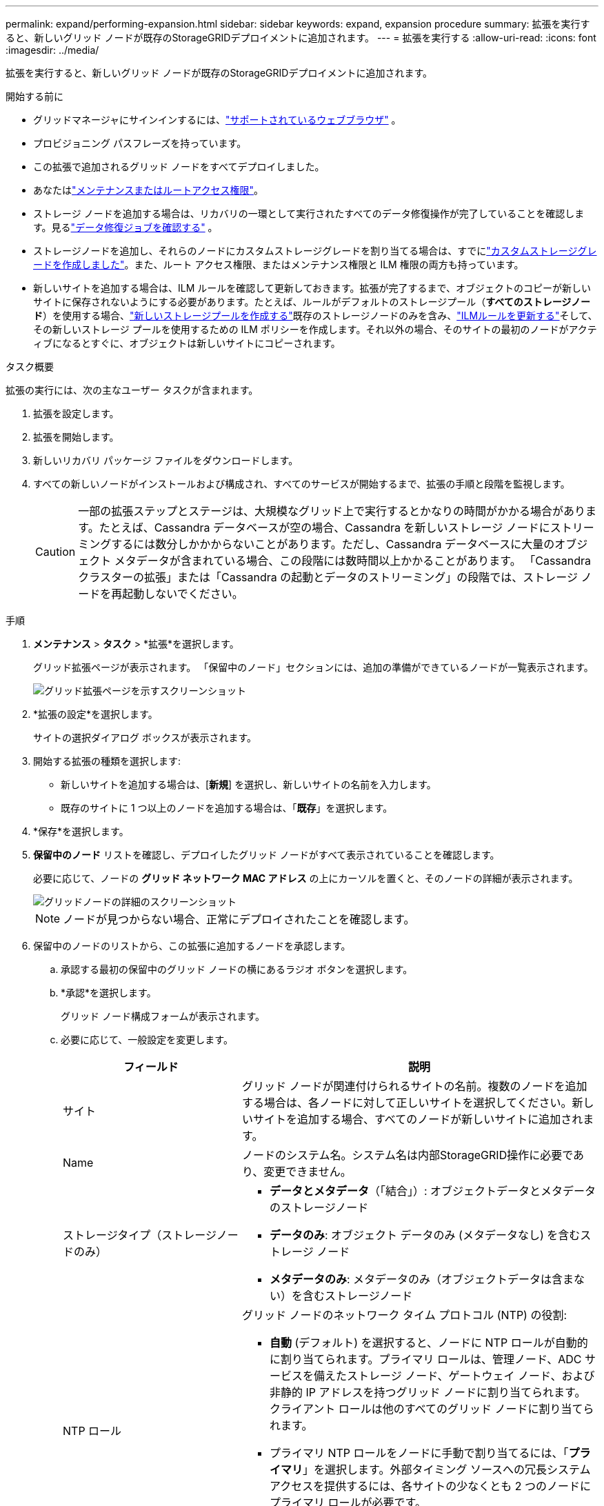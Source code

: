 ---
permalink: expand/performing-expansion.html 
sidebar: sidebar 
keywords: expand, expansion procedure 
summary: 拡張を実行すると、新しいグリッド ノードが既存のStorageGRIDデプロイメントに追加されます。 
---
= 拡張を実行する
:allow-uri-read: 
:icons: font
:imagesdir: ../media/


[role="lead"]
拡張を実行すると、新しいグリッド ノードが既存のStorageGRIDデプロイメントに追加されます。

.開始する前に
* グリッドマネージャにサインインするには、link:../admin/web-browser-requirements.html["サポートされているウェブブラウザ"] 。
* プロビジョニング パスフレーズを持っています。
* この拡張で追加されるグリッド ノードをすべてデプロイしました。
* あなたはlink:../admin/admin-group-permissions.html["メンテナンスまたはルートアクセス権限"]。
* ストレージ ノードを追加する場合は、リカバリの一環として実行されたすべてのデータ修復操作が完了していることを確認します。見るlink:../maintain/checking-data-repair-jobs.html["データ修復ジョブを確認する"] 。
* ストレージノードを追加し、それらのノードにカスタムストレージグレードを割り当てる場合は、すでにlink:../ilm/creating-and-assigning-storage-grades.html["カスタムストレージグレードを作成しました"]。また、ルート アクセス権限、またはメンテナンス権限と ILM 権限の両方も持っています。
* 新しいサイトを追加する場合は、ILM ルールを確認して更新しておきます。拡張が完了するまで、オブジェクトのコピーが新しいサイトに保存されないようにする必要があります。たとえば、ルールがデフォルトのストレージプール（*すべてのストレージノード*）を使用する場合、link:../ilm/creating-storage-pool.html["新しいストレージプールを作成する"]既存のストレージノードのみを含み、link:../ilm/working-with-ilm-rules-and-ilm-policies.html["ILMルールを更新する"]そして、その新しいストレージ プールを使用するための ILM ポリシーを作成します。それ以外の場合、そのサイトの最初のノードがアクティブになるとすぐに、オブジェクトは新しいサイトにコピーされます。


.タスク概要
拡張の実行には、次の主なユーザー タスクが含まれます。

. 拡張を設定します。
. 拡張を開始します。
. 新しいリカバリ パッケージ ファイルをダウンロードします。
. すべての新しいノードがインストールおよび構成され、すべてのサービスが開始するまで、拡張の手順と段階を監視します。
+

CAUTION: 一部の拡張ステップとステージは、大規模なグリッド上で実行するとかなりの時間がかかる場合があります。たとえば、Cassandra データベースが空の場合、Cassandra を新しいストレージ ノードにストリーミングするには数分しかかからないことがあります。ただし、Cassandra データベースに大量のオブジェクト メタデータが含まれている場合、この段階には数時間以上かかることがあります。  「Cassandra クラスターの拡張」または「Cassandra の起動とデータのストリーミング」の段階では、ストレージ ノードを再起動しないでください。



.手順
. *メンテナンス* > *タスク* > *拡張*を選択します。
+
グリッド拡張ページが表示されます。  「保留中のノード」セクションには、追加の準備ができているノードが一覧表示されます。

+
image::../media/grid_expansion_page.png[グリッド拡張ページを示すスクリーンショット]

. *拡張の設定*を選択します。
+
サイトの選択ダイアログ ボックスが表示されます。

. 開始する拡張の種類を選択します:
+
** 新しいサイトを追加する場合は、[*新規*] を選択し、新しいサイトの名前を入力します。
** 既存のサイトに 1 つ以上のノードを追加する場合は、「*既存*」を選択します。


. *保存*を選択します。
. *保留中のノード* リストを確認し、デプロイしたグリッド ノードがすべて表示されていることを確認します。
+
必要に応じて、ノードの *グリッド ネットワーク MAC アドレス* の上にカーソルを置くと、そのノードの詳細が表示されます。

+
image::../media/grid_node_details.png[グリッドノードの詳細のスクリーンショット]

+

NOTE: ノードが見つからない場合、正常にデプロイされたことを確認します。

. 保留中のノードのリストから、この拡張に追加するノードを承認します。
+
.. 承認する最初の保留中のグリッド ノードの横にあるラジオ ボタンを選択します。
.. *承認*を選択します。
+
グリッド ノード構成フォームが表示されます。

.. 必要に応じて、一般設定を変更します。
+
[cols="1a,2a"]
|===
| フィールド | 説明 


 a| 
サイト
 a| 
グリッド ノードが関連付けられるサイトの名前。複数のノードを追加する場合は、各ノードに対して正しいサイトを選択してください。新しいサイトを追加する場合、すべてのノードが新しいサイトに追加されます。



 a| 
Name
 a| 
ノードのシステム名。システム名は内部StorageGRID操作に必要であり、変更できません。



 a| 
ストレージタイプ（ストレージノードのみ）
 a| 
*** *データとメタデータ*（「結合」）: オブジェクトデータとメタデータのストレージノード
*** *データのみ*: オブジェクト データのみ (メタデータなし) を含むストレージ ノード
*** *メタデータのみ*: メタデータのみ（オブジェクトデータは含まない）を含むストレージノード




 a| 
NTP ロール
 a| 
グリッド ノードのネットワーク タイム プロトコル (NTP) の役割:

*** *自動* (デフォルト) を選択すると、ノードに NTP ロールが自動的に割り当てられます。プライマリ ロールは、管理ノード、ADC サービスを備えたストレージ ノード、ゲートウェイ ノード、および非静的 IP アドレスを持つグリッド ノードに割り当てられます。クライアント ロールは他のすべてのグリッド ノードに割り当てられます。
*** プライマリ NTP ロールをノードに手動で割り当てるには、「*プライマリ*」を選択します。外部タイミング ソースへの冗長システム アクセスを提供するには、各サイトの少なくとも 2 つのノードにプライマリ ロールが必要です。
*** *クライアント* を選択して、ノードにクライアント NTP ロールを手動で割り当てます。




 a| 
ADC サービス (複合またはメタデータのみのストレージノード)
 a| 
このストレージ ノードが管理ドメイン コントローラ (ADC) サービスを実行するかどうか。ADC サービスは、グリッド サービスの場所と可用性を追跡します。各サイトの少なくとも 3 つのストレージ ノードに ADC サービスが含まれている必要があります。ADC サービスをデプロイ後にノードに追加することはできません。

*** 交換するストレージ ノードに ADC サービスが含まれている場合は、[*はい*] を選択します。残っている ADC サービスが少なすぎる場合はストレージ ノードを廃止することはできないため、これにより、古いサービスが削除される前に新しい ADC サービスが利用可能になります。
*** *自動* を選択すると、このノードに ADC サービスが必要かどうかがシステムに判断されます。


について学ぶlink:../maintain/understanding-adc-service-quorum.html["ADCクォーラム"]。



 a| 
ストレージ グレード (複合またはデータのみのストレージ ノード)
 a| 
*デフォルト* ストレージ グレードを使用するか、この新しいノードに割り当てるカスタム ストレージ グレードを選択します。

ストレージ グレードは ILM ストレージ プールによって使用されるため、選択内容によってストレージ ノードに配置されるオブジェクトが影響を受ける可能性があります。

|===
.. 必要に応じて、グリッド ネットワーク、管理ネットワーク、およびクライアント ネットワークの設定を変更します。
+
*** *IPv4 アドレス (CIDR)*: ネットワーク インターフェイスの CIDR ネットワーク アドレス。例: 172.16.10.100/24
+

NOTE: ノードを承認しているときに、グリッド ネットワーク上のノードに重複した IP アドレスがあることがわかった場合は、拡張をキャンセルし、重複していない IP を使用して仮想マシンまたはアプライアンスを再デプロイし、拡張を再開する必要があります。

*** *ゲートウェイ*: グリッド ノードのデフォルト ゲートウェイ。例: 172.16.10.1
*** *サブネット (CIDR)*: 管理ネットワークの 1 つ以上のサブネットワーク。


.. *保存*を選択します。
+
承認されたグリッド ノードは、承認済みノード リストに移動します。

+
*** 承認されたグリッド ノードのプロパティを変更するには、ラジオ ボタンを選択し、[編集] を選択します。
*** 承認されたグリッド ノードを保留中のノード リストに戻すには、ラジオ ボタンを選択し、[リセット] を選択します。
*** 承認されたグリッド ノードを完全に削除するには、ノードの電源をオフにします。次に、ラジオ ボタンを選択し、[削除] を選択します。


.. 承認する保留中のグリッド ノードごとにこれらの手順を繰り返します。
+

NOTE: 可能であれば、保留中のグリッド ノートをすべて承認し、単一の拡張を実行する必要があります。小さな拡張を複数回実行すると、さらに時間がかかります。



. すべてのグリッド ノードを承認したら、*プロビジョニング パスフレーズ*を入力し、*展開*を選択します。
+
数分後、このページが更新され、拡張手順のステータスが表示されます。個々のグリッド ノードに影響するタスクが進行中の場合、[グリッド ノード ステータス] セクションに各グリッド ノードの現在のステータスが一覧表示されます。

+

NOTE: 新しいアプライアンスの「グリッド ノードのインストール」手順中に、 StorageGRIDアプライアンス インストーラーは、インストールがステージ 3 からステージ 4 (インストールの完了) に移行していることを表示します。ステージ 4 が完了すると、コントローラーが再起動されます。

+
image::../media/grid_expansion_progress.png[この図には説明が付随しています。]

+

NOTE: サイト拡張には、新しいサイト用に Cassandra を構成するための追加タスクが含まれます。

. *リカバリ パッケージのダウンロード* リンクが表示されたらすぐに、リカバリ パッケージ ファイルをダウンロードします。
+
StorageGRIDシステムのグリッド トポロジを変更した後は、できるだけ早くリカバリ パッケージ ファイルの更新されたコピーをダウンロードする必要があります。リカバリ パッケージ ファイルを使用すると、障害が発生した場合にシステムを復元できます。

+
.. ダウンロードリンクを選択します。
.. プロビジョニング パスフレーズを入力し、[ダウンロードの開始] を選択します。
.. ダウンロードが完了したら、 `.zip`ファイルの内容にアクセスできることを確認してください。 `Passwords.txt`ファイル。
.. ダウンロードしたリカバリパッケージファイルをコピーします(`.zip`) を 2 つの安全でセキュリティ保護された別の場所に保管します。
+

CAUTION: リカバリ パッケージ ファイルには、 StorageGRIDシステムからデータを取得するために使用できる暗号化キーとパスワードが含まれているため、セキュリティ保護する必要があります。



. 既存のサイトにストレージ ノードを追加する場合、またはサイトを追加する場合は、新しいグリッド ノードでサービスが開始されたときに発生する Cassandra ステージを監視します。
+

CAUTION: 「Cassandra クラスターの拡張」または「Cassandra の起動とデータのストリーミング」のどちらの段階でも、ストレージ ノードを再起動しないでください。特に既存のストレージ ノードに大量のオブジェクト メタデータが含まれている場合、これらのステージは新しいストレージ ノードごとに完了するのに数時間かかることがあります。

+
[role="tabbed-block"]
====
.ストレージノードの追加
--
既存のサイトにストレージ ノードを追加する場合は、「Cassandra を開始し、データをストリーミングしています」というステータス メッセージに表示されるパーセンテージを確認します。

image::../media/grid_expansion_starting_cassandra.png[グリッド拡張 > Cassandraの起動とデータのストリーミング]

このパーセンテージは、使用可能な Cassandra データの合計量と新しいノードにすでに書き込まれている量に基づいて、Cassandra ストリーミング操作がどの程度完了したかを推定します。

--
.サイトを追加
--
新しいサイトを追加する場合は、 `nodetool status` Cassandra ストリーミングの進行状況を監視し、「Cassandra クラスターの拡張」段階で新しいサイトにコピーされたメタデータの量を確認します。新しいサイトの合計データ負荷は、現在のサイトの合計の約 20% 以内である必要があります。

--
====
. すべてのタスクが完了し、[拡張の構成] ボタンが再び表示されるまで、拡張の監視を続けます。


.終了後の操作
追加したグリッド ノードの種類に応じて、追加の統合および構成手順を実行します。見るlink:configuring-expanded-storagegrid-system.html["拡張後の設定手順"] 。
